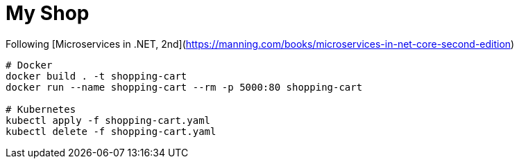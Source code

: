 = My Shop

Following [Microservices in .NET, 2nd](https://manning.com/books/microservices-in-net-core-second-edition)

```
# Docker
docker build . -t shopping-cart
docker run --name shopping-cart --rm -p 5000:80 shopping-cart

# Kubernetes
kubectl apply -f shopping-cart.yaml
kubectl delete -f shopping-cart.yaml
```
